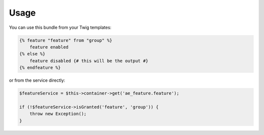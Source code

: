 Usage
=====

You can use this bundle from your Twig templates:

.. code-block:: twig

    {% feature "feature" from "group" %}
        feature enabled
    {% else %}
        feature disabled {# this will be the output #}
    {% endfeature %}

or from the service directly:

.. code-block:: php

    $featureService = $this->container->get('ae_feature.feature');

    if (!$featureService->isGranted('feature', 'group')) {
        throw new Exception();
    }
